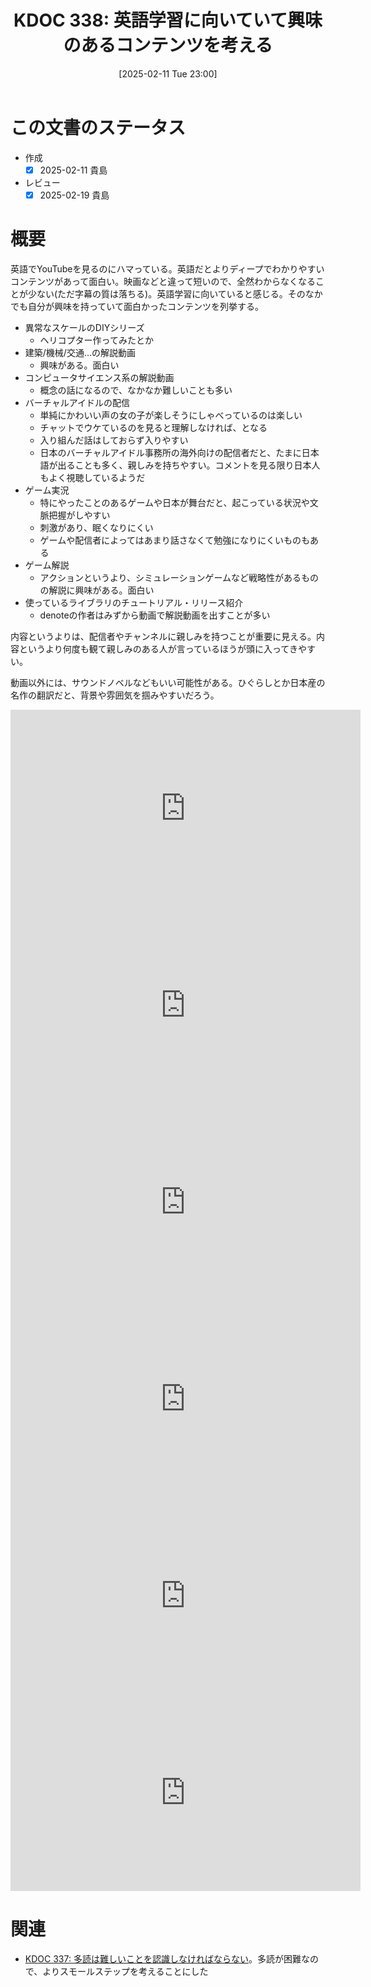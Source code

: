 :properties:
:ID: 20250211T230035
:mtime:    20250627000512
:ctime:    20250211230036
:end:
#+title:      KDOC 338: 英語学習に向いていて興味のあるコンテンツを考える
#+date:       [2025-02-11 Tue 23:00]
#+filetags:   :essay:
#+identifier: 20250211T230035

* この文書のステータス
- 作成
  - [X] 2025-02-11 貴島
- レビュー
  - [X] 2025-02-19 貴島

* 概要
英語でYouTubeを見るのにハマっている。英語だとよりディープでわかりやすいコンテンツがあって面白い。映画などと違って短いので、全然わからなくなることが少ない(ただ字幕の質は落ちる)。英語学習に向いていると感じる。そのなかでも自分が興味を持っていて面白かったコンテンツを列挙する。

- 異常なスケールのDIYシリーズ
  - ヘリコプター作ってみたとか
- 建築/機械/交通...の解説動画
  - 興味がある。面白い
- コンピュータサイエンス系の解説動画
  - 概念の話になるので、なかなか難しいことも多い
- バーチャルアイドルの配信
  - 単純にかわいい声の女の子が楽しそうにしゃべっているのは楽しい
  - チャットでウケているのを見ると理解しなければ、となる
  - 入り組んだ話はしておらず入りやすい
  - 日本のバーチャルアイドル事務所の海外向けの配信者だと、たまに日本語が出ることも多く、親しみを持ちやすい。コメントを見る限り日本人もよく視聴しているようだ
- ゲーム実況
  - 特にやったことのあるゲームや日本が舞台だと、起こっている状況や文脈把握がしやすい
  - 刺激があり、眠くなりにくい
  - ゲームや配信者によってはあまり話さなくて勉強になりにくいものもある
- ゲーム解説
  - アクションというより、シミュレーションゲームなど戦略性があるものの解説に興味がある。面白い
- 使っているライブラリのチュートリアル・リリース紹介
  - denoteの作者はみずから動画で解説動画を出すことが多い

内容というよりは、配信者やチャンネルに親しみを持つことが重要に見える。内容というより何度も観て親しみのある人が言っているほうが頭に入ってきやすい。

動画以外には、サウンドノベルなどもいい可能性がある。ひぐらしとか日本産の名作の翻訳だと、背景や雰囲気を掴みやすいだろう。

#+begin_export html
<iframe width="560" height="315" src="https://www.youtube.com/embed/J7XG48IGsvY?si=vWyJy5vMsVP1qLot" title="YouTube video player" frameborder="0" allow="accelerometer; autoplay; clipboard-write; encrypted-media; gyroscope; picture-in-picture; web-share" referrerpolicy="strict-origin-when-cross-origin" allowfullscreen></iframe>
#+end_export

#+begin_export html
<iframe width="560" height="315" src="https://www.youtube.com/embed/5Z85EF4_8ME?si=xfnsQCsYA42-ilyS" title="YouTube video player" frameborder="0" allow="accelerometer; autoplay; clipboard-write; encrypted-media; gyroscope; picture-in-picture; web-share" referrerpolicy="strict-origin-when-cross-origin" allowfullscreen></iframe>
#+end_export

#+begin_export html
<iframe width="560" height="315" src="https://www.youtube.com/embed/78XKGNmBmHw?si=ErQzeJyT89XPzRHG" title="YouTube video player" frameborder="0" allow="accelerometer; autoplay; clipboard-write; encrypted-media; gyroscope; picture-in-picture; web-share" referrerpolicy="strict-origin-when-cross-origin" allowfullscreen></iframe>
#+end_export

#+begin_export html
<iframe width="560" height="315" src="https://www.youtube.com/embed/psjExhXfvbI?si=fGZ4eZpJ5tt5CfBe" title="YouTube video player" frameborder="0" allow="accelerometer; autoplay; clipboard-write; encrypted-media; gyroscope; picture-in-picture; web-share" referrerpolicy="strict-origin-when-cross-origin" allowfullscreen></iframe>
#+end_export

#+begin_export html
<iframe width="560" height="315" src="https://www.youtube.com/embed/82sVzqkv-9o?si=fZfVDfRL_RNuOKGk" title="YouTube video player" frameborder="0" allow="accelerometer; autoplay; clipboard-write; encrypted-media; gyroscope; picture-in-picture; web-share" referrerpolicy="strict-origin-when-cross-origin" allowfullscreen></iframe>
#+end_export

#+begin_export html
<iframe width="560" height="315" src="https://www.youtube.com/embed/zzXcav0yb50?si=wkqqgEovVoCKPsMF" title="YouTube video player" frameborder="0" allow="accelerometer; autoplay; clipboard-write; encrypted-media; gyroscope; picture-in-picture; web-share" referrerpolicy="strict-origin-when-cross-origin" allowfullscreen></iframe>
#+end_export

* 関連
- [[id:20250211T222421][KDOC 337: 多読は難しいことを認識しなければならない]]。多読が困難なので、よりスモールステップを考えることにした

